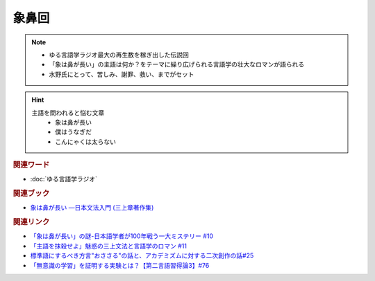 象鼻回
==========================================================
.. note:: 
  * ゆる言語学ラジオ最大の再生数を稼ぎ出した伝説回
  * 「象は鼻が長い」の主語は何か？をテーマに繰り広げられる言語学の壮大なロマンが語られる
  * 水野氏にとって、苦しみ、謝罪、救い、までがセット

.. hint:: 
  主語を問われると悩む文章
    * 象は鼻が長い
    * 僕はうなぎだ
    * こんにゃくは太らない

.. rubric:: 関連ワード
* :doc:`ゆる言語学ラジオ` 

.. rubric:: 関連ブック
* `象は鼻が長い ―日本文法入門 (三上章著作集) <https://amzn.to/3ylIZpH>`_ 

.. rubric:: 関連リンク
* `「象は鼻が長い」の謎-日本語学者が100年戦う一大ミステリー #10`_
* `「主語を抹殺せよ」魅惑の三上文法と言語学のロマン #11`_
* `標準語にするべき方言"おささる"の話と、アカデミズムに対する二次創作の話#25`_
* `「無意識の学習」を証明する実験とは？【第二言語習得論3】#76`_

.. _「象は鼻が長い」の謎-日本語学者が100年戦う一大ミステリー #10: https://www.youtube.com/watch?v=yzTqAU_kiKM
.. _標準語にするべき方言"おささる"の話と、アカデミズムに対する二次創作の話#25: https://www.youtube.com/watch?v=9QWgnPhAh0s
.. _「主語を抹殺せよ」魅惑の三上文法と言語学のロマン #11: https://www.youtube.com/watch?v=EZKS5lBSOsw
.. _「無意識の学習」を証明する実験とは？【第二言語習得論3】#76: https://www.youtube.com/watch?v=4oKTEuDgO3s
